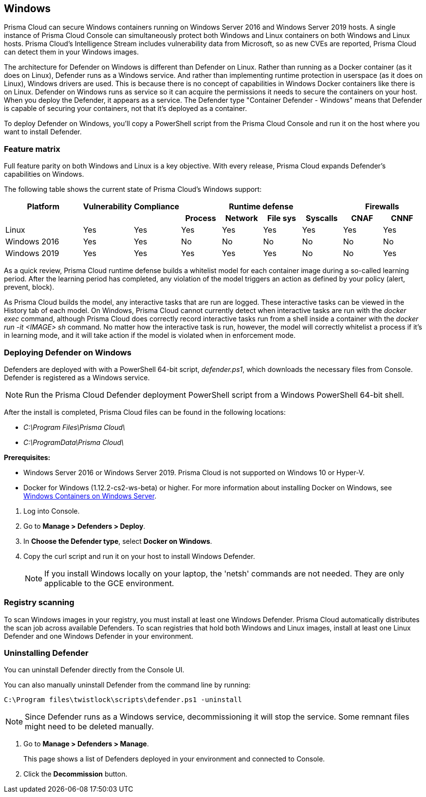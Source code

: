 == Windows

Prisma Cloud can secure Windows containers running on Windows Server 2016 and Windows Server 2019 hosts.
A single instance of Prisma Cloud Console can simultaneously protect both Windows and Linux containers on both Windows and Linux hosts.
Prisma Cloud’s Intelligence Stream includes vulnerability data from Microsoft, so as new CVEs are reported, Prisma Cloud can detect them in your Windows images.

The architecture for Defender on Windows is different than Defender on Linux.
Rather than running as a Docker container (as it does on Linux), Defender runs as a Windows service.
And rather than implementing runtime protection in userspace (as it does on Linux), Windows drivers are used.
This is because there is no concept of capabilities in Windows Docker containers like there is on Linux.
Defender on Windows runs as service so it can acquire the permissions it needs to secure the containers on your host.
When you deploy the Defender, it appears as a service.
The Defender type "Container Defender - Windows" means that Defender is capable of securing your containers, not that it's deployed as a container.

To deploy Defender on Windows, you’ll copy a PowerShell script from the Prisma Cloud Console and run it on the host where you want to install Defender.


=== Feature matrix

Full feature parity on both Windows and Linux is a key objective.
With every release, Prisma Cloud expands Defender's capabilities on Windows.

The following table shows the current state of Prisma Cloud's Windows support:

[cols="2,1,1,1,1,1,1,1,1", frame="topbot"]
|===
|Platform |Vulnerability |Compliance 4+|Runtime defense 2+|Firewalls

h|
h|
h|
h|Process
h|Network
h|File sys
h|Syscalls
h|CNAF
h|CNNF

|Linux {set:cellbgcolor:#fff}
|Yes
|Yes
|Yes
|Yes
|Yes
|Yes
|Yes
|Yes

|Windows 2016
|Yes
|Yes
|No
|No
|No
|No
|No
|No

|Windows 2019
|Yes
|Yes
|Yes
|Yes
|Yes
|No
|No
|Yes

|===

As a quick review, Prisma Cloud runtime defense builds a whitelist model for each container image during a so-called learning period.
After the learning period has completed, any violation of the model triggers an action as defined by your policy (alert, prevent, block).

As Prisma Cloud builds the model, any interactive tasks that are run are logged.
These interactive tasks can be viewed in the History tab of each model.
On Windows, Prisma Cloud cannot currently detect when interactive tasks are run with the _docker exec_ command, although Prisma Cloud does correctly record interactive tasks run from a shell inside a container with the _docker run -it <IMAGE> sh_ command.
No matter how the interactive task is run, however, the model will correctly whitelist a process if it's in learning mode, and it will take action if the model is violated when in enforcement mode.

// Also note another limitation in version 2.4
// We currently do not have any Windows malware signatures.
// As such we don't calculate the MD5 sum for each process (which is an expensive operation anyway),
// and so we can't/don't detect malware


[.task]
=== Deploying Defender on Windows

ifdef::compute_edition[]
Prisma Cloud Console must be first installed on a Linux host.
Prisma Cloud Defenders are then installed on each Windows host you want to protect.
For more information about installing Console, see xref:../install/getting_started.adoc[Getting Started].
The xref:../install/install_onebox.adoc[Onebox] install is the fastest way to get Console running on a stand-alone Linux machine.
endif::compute_edition[]

ifdef::prisma_cloud[]
Install Prsima Cloud Defenders on every Windows host you want to protect.
endif::prisma_cloud[]

Defenders are deployed with with a PowerShell 64-bit script, _defender.ps1_, which downloads the necessary files from Console.
Defender is registered as a Windows service.

NOTE: Run the Prisma Cloud Defender deployment PowerShell script from a Windows PowerShell 64-bit shell.

After the install is completed, Prisma Cloud files can be found in the following locations:

* _C:\Program Files\Prisma Cloud\_
* _C:\ProgramData\Prisma Cloud\_

*Prerequisites:*

* Windows Server 2016 or Windows Server 2019.
Prisma Cloud is not supported on Windows 10 or Hyper-V.
* Docker for Windows (1.12.2-cs2-ws-beta) or higher.
For more information about installing Docker on Windows, see 
https://docs.microsoft.com/en-us/virtualization/windowscontainers/quick-start/quick-start-windows-server[Windows Containers on Windows Server].

[.procedure]
. Log into Console.

. Go to *Manage > Defenders > Deploy*.

. In *Choose the Defender type*, select *Docker on Windows*.

. Copy the curl script and run it on your host to install Windows Defender.
+
NOTE: If you install Windows locally on your laptop, the 'netsh' commands are not needed.
They are only applicable to the GCE environment.


=== Registry scanning

To scan Windows images in your registry, you must install at least one Windows Defender.
Prisma Cloud automatically distributes the scan job across available Defenders.
To scan registries that hold both Windows and Linux images, install at least one Linux Defender and one Windows Defender in your environment.


[.task]
=== Uninstalling Defender

You can uninstall Defender directly from the Console UI.

You can also manually uninstall Defender from the command line by running:

  C:\Program files\twistlock\scripts\defender.ps1 -uninstall

NOTE: Since Defender runs as a Windows service, decommissioning it will stop the service.
Some remnant files might need to be deleted manually.

[.procedure]
. Go to *Manage > Defenders > Manage*.
+
This page shows a list of Defenders deployed in your environment and connected to Console.

. Click the *Decommission* button.
